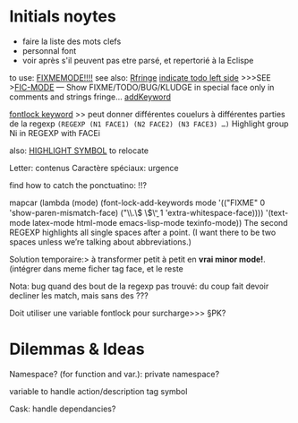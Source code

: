 * Initials noytes
- faire la liste des mots clefs
- personnal font
- voir après s'il peuvent pas etre parsé, et repertorié à la Eclispe

to use: [[http://www.emacswiki.org/emacs/FixmeMode][FIXMEMODE!!!!]]
see also: [[http://www.emacswiki.org/emacs/RFringe][Rfringe]]
[[http://stackoverflow.com/questions/2242572/emacs-todo-indicator-at-left-side][indicate todo left side]]
>>>SEE >[[http://www.emacswiki.org/emacs/fic-mode.el][FIC-MODE]] --- Show FIXME/TODO/BUG/KLUDGE in special face only in comments and strings
fringe...
[[http://www.emacswiki.org/emacs/AddKeywords][addKeyword]]

[[http://www.emacswiki.org/emacs/FontLockKeywords][fontlock keyword]] >> peut donner différentes couelurs à différentes parties de la regexp
=(REGEXP (N1 FACE1) (N2 FACE2) (N3 FACE3) …)=
Highlight group Ni in REGEXP with FACEi


also: [[https://github.com/nschum/highlight-symbol.el][HIGHLIGHT SYMBOL]] to relocate

Letter: contenus
Caractère spéciaux: urgence

find how to catch the ponctuatino: !!?

mapcar (lambda (mode)
	  (font-lock-add-keywords
	   mode
	   '(("FIXME" 0 'show-paren-mismatch-face)
	     ("\\.\\( \\)\\b" 1 'extra-whitespace-face))))
	'(text-mode latex-mode html-mode emacs-lisp-mode
	  texinfo-mode))
The second REGEXP highlights all single spaces after a point. (I want there to be two spaces unless we’re talking about abbreviations.)

Solution temporaire:>
à transformer petit à petit en *vrai minor mode!*. (intégrer dans meme ficher tag face, et le reste

Nota: bug quand des bout de la regexp pas trouvé:
du coup fait devoir decliner les match, mais sans des ???

Doit utiliser une variable fontlock pour surcharge>>> §PK?

* Dilemmas & Ideas

# §see: 
Namespace? (for function and var.): 
private namespace?

variable to handle action/description tag symbol


Cask: handle dependancies?
